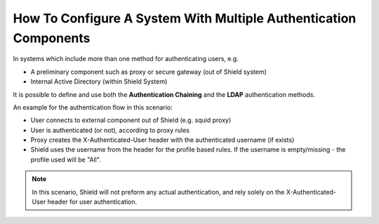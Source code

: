 *****************************************************************
How To Configure A System With Multiple Authentication Components
*****************************************************************

In systems which include more than one method for authenticating users, e.g. 

*   A preliminary component such as proxy or secure gateway (out of Shield system)

*   Internal Active Directory (within Shield System)

It is possible to define and use both the **Authentication Chaining** and the **LDAP** authentication methods.


An example for the authentication flow in this scenario:

*   User connects to external component out of Shield (e.g. squid proxy)

*   User is authenticated (or not), according to proxy rules

*   Proxy creates the X-Authenticated-User header with the authenticated username (if exists) 

*   Shield uses the username from the header for the profile based rules. If the username is empty/missing - the profile used will be "All".

.. note:: In this scenario, Shield will not preform any actual authentication, and rely solely on the X-Authenticated-User header for user authentication.